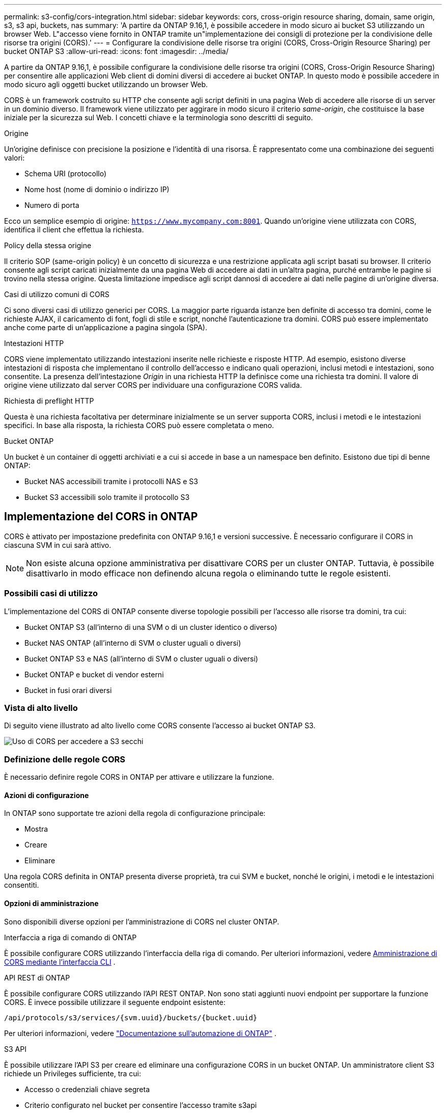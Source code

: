 ---
permalink: s3-config/cors-integration.html 
sidebar: sidebar 
keywords: cors, cross-origin resource sharing, domain, same origin, s3, s3 api, buckets, nas 
summary: 'A partire da ONTAP 9.16,1, è possibile accedere in modo sicuro ai bucket S3 utilizzando un browser Web. L"accesso viene fornito in ONTAP tramite un"implementazione dei consigli di protezione per la condivisione delle risorse tra origini (CORS).' 
---
= Configurare la condivisione delle risorse tra origini (CORS, Cross-Origin Resource Sharing) per bucket ONTAP S3
:allow-uri-read: 
:icons: font
:imagesdir: ../media/


[role="lead"]
A partire da ONTAP 9.16,1, è possibile configurare la condivisione delle risorse tra origini (CORS, Cross-Origin Resource Sharing) per consentire alle applicazioni Web client di domini diversi di accedere ai bucket ONTAP. In questo modo è possibile accedere in modo sicuro agli oggetti bucket utilizzando un browser Web.

CORS è un framework costruito su HTTP che consente agli script definiti in una pagina Web di accedere alle risorse di un server in un dominio diverso. Il framework viene utilizzato per aggirare in modo sicuro il criterio _same-origin_, che costituisce la base iniziale per la sicurezza sul Web. I concetti chiave e la terminologia sono descritti di seguito.

.Origine
Un'origine definisce con precisione la posizione e l'identità di una risorsa. È rappresentato come una combinazione dei seguenti valori:

* Schema URI (protocollo)
* Nome host (nome di dominio o indirizzo IP)
* Numero di porta


Ecco un semplice esempio di origine: `https://www.mycompany.com:8001`. Quando un'origine viene utilizzata con CORS, identifica il client che effettua la richiesta.

.Policy della stessa origine
Il criterio SOP (same-origin policy) è un concetto di sicurezza e una restrizione applicata agli script basati su browser. Il criterio consente agli script caricati inizialmente da una pagina Web di accedere ai dati in un'altra pagina, purché entrambe le pagine si trovino nella stessa origine. Questa limitazione impedisce agli script dannosi di accedere ai dati nelle pagine di un'origine diversa.

.Casi di utilizzo comuni di CORS
Ci sono diversi casi di utilizzo generici per CORS. La maggior parte riguarda istanze ben definite di accesso tra domini, come le richieste AJAX, il caricamento di font, fogli di stile e script, nonché l'autenticazione tra domini. CORS può essere implementato anche come parte di un'applicazione a pagina singola (SPA).

.Intestazioni HTTP
CORS viene implementato utilizzando intestazioni inserite nelle richieste e risposte HTTP. Ad esempio, esistono diverse intestazioni di risposta che implementano il controllo dell'accesso e indicano quali operazioni, inclusi metodi e intestazioni, sono consentite. La presenza dell'intestazione _Origin_ in una richiesta HTTP la definisce come una richiesta tra domini. Il valore di origine viene utilizzato dal server CORS per individuare una configurazione CORS valida.

.Richiesta di preflight HTTP
Questa è una richiesta facoltativa per determinare inizialmente se un server supporta CORS, inclusi i metodi e le intestazioni specifici. In base alla risposta, la richiesta CORS può essere completata o meno.

.Bucket ONTAP
Un bucket è un container di oggetti archiviati e a cui si accede in base a un namespace ben definito. Esistono due tipi di benne ONTAP:

* Bucket NAS accessibili tramite i protocolli NAS e S3
* Bucket S3 accessibili solo tramite il protocollo S3




== Implementazione del CORS in ONTAP

CORS è attivato per impostazione predefinita con ONTAP 9.16,1 e versioni successive. È necessario configurare il CORS in ciascuna SVM in cui sarà attivo.


NOTE: Non esiste alcuna opzione amministrativa per disattivare CORS per un cluster ONTAP. Tuttavia, è possibile disattivarlo in modo efficace non definendo alcuna regola o eliminando tutte le regole esistenti.



=== Possibili casi di utilizzo

L'implementazione del CORS di ONTAP consente diverse topologie possibili per l'accesso alle risorse tra domini, tra cui:

* Bucket ONTAP S3 (all'interno di una SVM o di un cluster identico o diverso)
* Bucket NAS ONTAP (all'interno di SVM o cluster uguali o diversi)
* Bucket ONTAP S3 e NAS (all'interno di SVM o cluster uguali o diversi)
* Bucket ONTAP e bucket di vendor esterni
* Bucket in fusi orari diversi




=== Vista di alto livello

Di seguito viene illustrato ad alto livello come CORS consente l'accesso ai bucket ONTAP S3.

image:s3-cors.png["Uso di CORS per accedere a S3 secchi"]



=== Definizione delle regole CORS

È necessario definire regole CORS in ONTAP per attivare e utilizzare la funzione.



==== Azioni di configurazione

In ONTAP sono supportate tre azioni della regola di configurazione principale:

* Mostra
* Creare
* Eliminare


Una regola CORS definita in ONTAP presenta diverse proprietà, tra cui SVM e bucket, nonché le origini, i metodi e le intestazioni consentiti.



==== Opzioni di amministrazione

Sono disponibili diverse opzioni per l'amministrazione di CORS nel cluster ONTAP.

.Interfaccia a riga di comando di ONTAP
È possibile configurare CORS utilizzando l'interfaccia della riga di comando. Per ulteriori informazioni, vedere <<Amministrazione di CORS mediante l'interfaccia CLI>> .

.API REST di ONTAP
È possibile configurare CORS utilizzando l'API REST ONTAP. Non sono stati aggiunti nuovi endpoint per supportare la funzione CORS. È invece possibile utilizzare il seguente endpoint esistente:

`/api/protocols/s3/services/{svm.uuid}/buckets/{bucket.uuid}`

Per ulteriori informazioni, vedere https://docs.netapp.com/us-en/ontap-automation/["Documentazione sull'automazione di ONTAP"^] .

.S3 API
È possibile utilizzare l'API S3 per creare ed eliminare una configurazione CORS in un bucket ONTAP. Un amministratore client S3 richiede un Privileges sufficiente, tra cui:

* Accesso o credenziali chiave segreta
* Criterio configurato nel bucket per consentire l'accesso tramite s3api




=== Aggiornamento e ripristino

Se si prevede di utilizzare CORS per accedere ai bucket ONTAP S3, è necessario essere consapevoli di diversi problemi amministrativi.

.Aggiornamento in corso
La funzione CORS è supportata quando tutti i nodi vengono aggiornati alla versione 9.16.1. Nei cluster in modalità mista, la funzione sarà disponibile solo quando la versione effettiva del cluster (ECV) è 9.16.1 o successiva.

.In corso
Dal punto di vista dell'utente, è necessario rimuovere tutte le configurazioni CORS prima di procedere con l'indirizzamento del cluster. Internamente, l'operazione eliminerà tutti i database CORS. Verrà richiesto di eseguire un comando per cancellare e ripristinare tali strutture di dati.



== Amministrazione di CORS mediante l'interfaccia CLI

È possibile utilizzare l'interfaccia CLI di ONTAP per amministrare le regole CORS. Le operazioni principali sono descritte di seguito. Per eseguire i comandi CORS, è necessario essere al livello di privilegi ONTAP *admin*.



=== Creare

È possibile definire una regola CORS utilizzando il `vserver object-store-server bucket cors-rule create` comando. Ulteriori informazioni su `vserver object-store-server bucket cors-rule create` nella link:https://docs.netapp.com/us-en/ontap-cli/vserver-object-store-server-bucket-cors-rule-create.html["Riferimento al comando ONTAP"^].

.Parametri
I parametri utilizzati per creare una regola sono descritti di seguito.

[cols="30,70"]
|===
| Parametro | Descrizione 


 a| 
`vserver`
 a| 
Specifica il nome della SVM (vserver) che ospita il bucket del server dell'archivio oggetti in cui viene creata la regola.



 a| 
`bucket`
 a| 
Il nome del bucket sul server dell'archivio oggetti per cui viene creata la regola.



 a| 
`index`
 a| 
Un parametro opzionale che indica l'indice del bucket del server dell'archivio oggetti in cui viene creata la regola.



 a| 
`rule id`
 a| 
Identificatore univoco della regola bucket server archivio oggetti.



 a| 
`allowed-origins`
 a| 
Un elenco delle origini da cui è consentito l'origine delle richieste di origine incrociata.



 a| 
`allowed-methods`
 a| 
Elenco dei metodi HTTP consentiti in una richiesta di origine incrociata.



 a| 
`allowed-headers`
 a| 
Elenco delle intestazioni HTTP consentite nelle richieste cross-origin.



 a| 
`expose-headers`
 a| 
Un elenco delle intestazioni aggiuntive invia le risposte CORS a cui i clienti possono accedere dalle loro applicazioni.



 a| 
`max-age-in-seconds`
 a| 
Un parametro opzionale che specifica la quantità di tempo in cui il browser deve memorizzare nella cache una risposta pre-flight per una risorsa specifica.

|===
.Esempio
[listing]
----
vserver object-store-server bucket cors-rule create -vserver vs1 -bucket bucket1 -allowed-origins www.myexample.com -allowed-methods GET,DELETE
----


=== Mostra

È possibile utilizzare il comando `vserver object-store-server bucket cors-rule show` per visualizzare un elenco delle regole correnti e del relativo contenuto. Ulteriori informazioni su `vserver object-store-server bucket cors-rule show` nella link:https://docs.netapp.com/us-en/ontap-cli/vserver-object-store-server-bucket-cors-rule-show.html["Riferimento al comando ONTAP"^].


NOTE: Includendo il parametro `-instance` si espandono i dati presentati per ciascuna delle regole. È inoltre possibile specificare i campi desiderati.

.Esempio
[listing]
----
server object-store-server bucket cors-rule show -instance
----


=== Eliminare

È possibile utilizzare il comando delete per rimuovere un'istanza di una regola CORS. È necessario il `index` valore della regola, quindi questa operazione viene eseguita in due fasi:

. Eseguire un `show` comando per visualizzare la regola e recuperarne l'indice.
. Eseguire l'eliminazione utilizzando il valore di indice.


.Esempio
[listing]
----
vserver object-store-server bucket cors-rule delete -vserver vs1 -bucket bucket1 -index 1
----


=== Modificare

Non è disponibile alcun comando CLI per modificare una regola CORS esistente. Per modificare una regola, procedere come segue:

. Eliminare la regola esistente.
. Creare una nuova regola con le opzioni desiderate.

